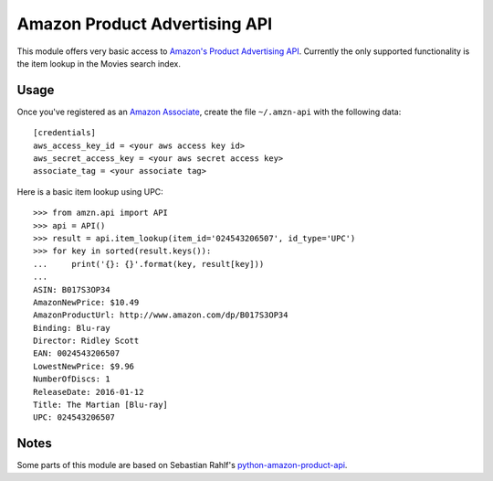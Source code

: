 ============================== 
Amazon Product Advertising API
============================== 

This module offers very basic access to `Amazon's Product Advertising API`_.
Currently the only supported functionality is the item lookup in the Movies
search index.

.. _Amazon's Product Advertising API:
   http://docs.aws.amazon.com/AWSECommerceService/latest/GSG/Welcome.html


Usage
=====

Once you've registered as an `Amazon Associate`_, create the file
``~/.amzn-api`` with the following data::

    [credentials]
    aws_access_key_id = <your aws access key id>
    aws_secret_access_key = <your aws secret access key>
    associate_tag = <your associate tag>

Here is a basic item lookup using UPC::

    >>> from amzn.api import API
    >>> api = API()
    >>> result = api.item_lookup(item_id='024543206507', id_type='UPC')
    >>> for key in sorted(result.keys()):
    ...     print('{}: {}'.format(key, result[key]))
    ...
    ASIN: B017S3OP34
    AmazonNewPrice: $10.49
    AmazonProductUrl: http://www.amazon.com/dp/B017S3OP34
    Binding: Blu-ray
    Director: Ridley Scott
    EAN: 0024543206507
    LowestNewPrice: $9.96
    NumberOfDiscs: 1
    ReleaseDate: 2016-01-12
    Title: The Martian [Blu-ray]
    UPC: 024543206507

.. _Amazon Associate:
   http://docs.aws.amazon.com/AWSECommerceService/latest/DG/becomingAssociate.html


Notes
=====

Some parts of this module are based on Sebastian Rahlf's
`python-amazon-product-api`_.

.. _python-amazon-product-api:
   https://bitbucket.org/basti/python-amazon-product-api
